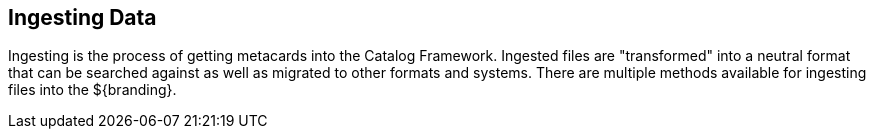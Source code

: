:title: Ingesting Data
:type: dataManagementIntro
:status: published
:summary: Methods of ingesting data.
:order: 00

== {title}

((Ingesting)) is the process of getting metacards into the Catalog Framework.
Ingested files are "transformed" into a neutral format that can be searched against as well as migrated to other formats and systems.
There are multiple methods available for ingesting files into the ${branding}.


